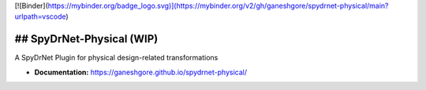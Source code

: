 [![Binder](https://mybinder.org/badge_logo.svg)](https://mybinder.org/v2/gh/ganeshgore/spydrnet-physical/main?urlpath=vscode)


## SpyDrNet-Physical (WIP)
--------------------------

A SpyDrNet Plugin for physical design-related transformations

- **Documentation:** https://ganeshgore.github.io/spydrnet-physical/
